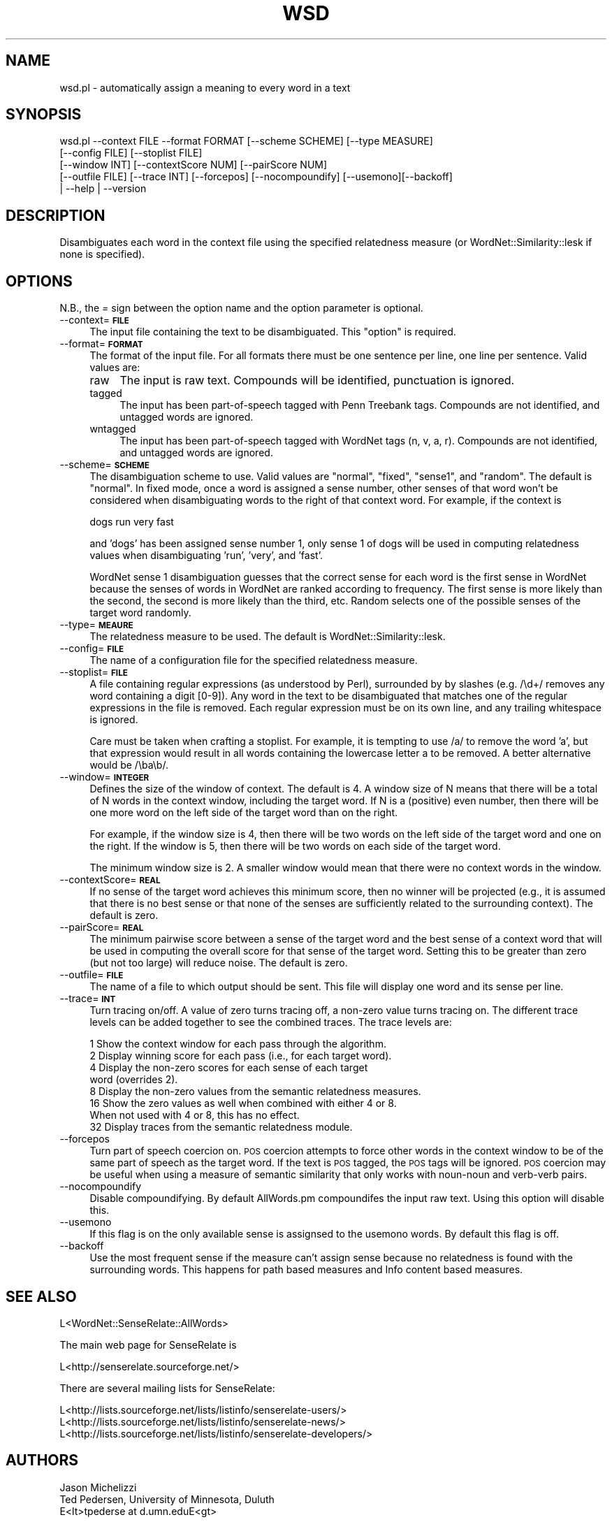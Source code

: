 .\" Automatically generated by Pod::Man 2.23 (Pod::Simple 3.14)
.\"
.\" Standard preamble:
.\" ========================================================================
.de Sp \" Vertical space (when we can't use .PP)
.if t .sp .5v
.if n .sp
..
.de Vb \" Begin verbatim text
.ft CW
.nf
.ne \\$1
..
.de Ve \" End verbatim text
.ft R
.fi
..
.\" Set up some character translations and predefined strings.  \*(-- will
.\" give an unbreakable dash, \*(PI will give pi, \*(L" will give a left
.\" double quote, and \*(R" will give a right double quote.  \*(C+ will
.\" give a nicer C++.  Capital omega is used to do unbreakable dashes and
.\" therefore won't be available.  \*(C` and \*(C' expand to `' in nroff,
.\" nothing in troff, for use with C<>.
.tr \(*W-
.ds C+ C\v'-.1v'\h'-1p'\s-2+\h'-1p'+\s0\v'.1v'\h'-1p'
.ie n \{\
.    ds -- \(*W-
.    ds PI pi
.    if (\n(.H=4u)&(1m=24u) .ds -- \(*W\h'-12u'\(*W\h'-12u'-\" diablo 10 pitch
.    if (\n(.H=4u)&(1m=20u) .ds -- \(*W\h'-12u'\(*W\h'-8u'-\"  diablo 12 pitch
.    ds L" ""
.    ds R" ""
.    ds C` ""
.    ds C' ""
'br\}
.el\{\
.    ds -- \|\(em\|
.    ds PI \(*p
.    ds L" ``
.    ds R" ''
'br\}
.\"
.\" Escape single quotes in literal strings from groff's Unicode transform.
.ie \n(.g .ds Aq \(aq
.el       .ds Aq '
.\"
.\" If the F register is turned on, we'll generate index entries on stderr for
.\" titles (.TH), headers (.SH), subsections (.SS), items (.Ip), and index
.\" entries marked with X<> in POD.  Of course, you'll have to process the
.\" output yourself in some meaningful fashion.
.ie \nF \{\
.    de IX
.    tm Index:\\$1\t\\n%\t"\\$2"
..
.    nr % 0
.    rr F
.\}
.el \{\
.    de IX
..
.\}
.\"
.\" Accent mark definitions (@(#)ms.acc 1.5 88/02/08 SMI; from UCB 4.2).
.\" Fear.  Run.  Save yourself.  No user-serviceable parts.
.    \" fudge factors for nroff and troff
.if n \{\
.    ds #H 0
.    ds #V .8m
.    ds #F .3m
.    ds #[ \f1
.    ds #] \fP
.\}
.if t \{\
.    ds #H ((1u-(\\\\n(.fu%2u))*.13m)
.    ds #V .6m
.    ds #F 0
.    ds #[ \&
.    ds #] \&
.\}
.    \" simple accents for nroff and troff
.if n \{\
.    ds ' \&
.    ds ` \&
.    ds ^ \&
.    ds , \&
.    ds ~ ~
.    ds /
.\}
.if t \{\
.    ds ' \\k:\h'-(\\n(.wu*8/10-\*(#H)'\'\h"|\\n:u"
.    ds ` \\k:\h'-(\\n(.wu*8/10-\*(#H)'\`\h'|\\n:u'
.    ds ^ \\k:\h'-(\\n(.wu*10/11-\*(#H)'^\h'|\\n:u'
.    ds , \\k:\h'-(\\n(.wu*8/10)',\h'|\\n:u'
.    ds ~ \\k:\h'-(\\n(.wu-\*(#H-.1m)'~\h'|\\n:u'
.    ds / \\k:\h'-(\\n(.wu*8/10-\*(#H)'\z\(sl\h'|\\n:u'
.\}
.    \" troff and (daisy-wheel) nroff accents
.ds : \\k:\h'-(\\n(.wu*8/10-\*(#H+.1m+\*(#F)'\v'-\*(#V'\z.\h'.2m+\*(#F'.\h'|\\n:u'\v'\*(#V'
.ds 8 \h'\*(#H'\(*b\h'-\*(#H'
.ds o \\k:\h'-(\\n(.wu+\w'\(de'u-\*(#H)/2u'\v'-.3n'\*(#[\z\(de\v'.3n'\h'|\\n:u'\*(#]
.ds d- \h'\*(#H'\(pd\h'-\w'~'u'\v'-.25m'\f2\(hy\fP\v'.25m'\h'-\*(#H'
.ds D- D\\k:\h'-\w'D'u'\v'-.11m'\z\(hy\v'.11m'\h'|\\n:u'
.ds th \*(#[\v'.3m'\s+1I\s-1\v'-.3m'\h'-(\w'I'u*2/3)'\s-1o\s+1\*(#]
.ds Th \*(#[\s+2I\s-2\h'-\w'I'u*3/5'\v'-.3m'o\v'.3m'\*(#]
.ds ae a\h'-(\w'a'u*4/10)'e
.ds Ae A\h'-(\w'A'u*4/10)'E
.    \" corrections for vroff
.if v .ds ~ \\k:\h'-(\\n(.wu*9/10-\*(#H)'\s-2\u~\d\s+2\h'|\\n:u'
.if v .ds ^ \\k:\h'-(\\n(.wu*10/11-\*(#H)'\v'-.4m'^\v'.4m'\h'|\\n:u'
.    \" for low resolution devices (crt and lpr)
.if \n(.H>23 .if \n(.V>19 \
\{\
.    ds : e
.    ds 8 ss
.    ds o a
.    ds d- d\h'-1'\(ga
.    ds D- D\h'-1'\(hy
.    ds th \o'bp'
.    ds Th \o'LP'
.    ds ae ae
.    ds Ae AE
.\}
.rm #[ #] #H #V #F C
.\" ========================================================================
.\"
.IX Title "WSD 1"
.TH WSD 1 "2009-05-19" "perl v5.12.4" "User Contributed Perl Documentation"
.\" For nroff, turn off justification.  Always turn off hyphenation; it makes
.\" way too many mistakes in technical documents.
.if n .ad l
.nh
.SH "NAME"
wsd.pl \- automatically assign a meaning to every word in a text
.SH "SYNOPSIS"
.IX Header "SYNOPSIS"
.Vb 5
\& wsd.pl \-\-context FILE \-\-format FORMAT [\-\-scheme SCHEME] [\-\-type MEASURE] 
\&           [\-\-config FILE] [\-\-stoplist FILE] 
\&           [\-\-window INT] [\-\-contextScore NUM] [\-\-pairScore NUM] 
\&           [\-\-outfile FILE] [\-\-trace INT] [\-\-forcepos] [\-\-nocompoundify] [\-\-usemono][\-\-backoff]
\&                | \-\-help | \-\-version
.Ve
.SH "DESCRIPTION"
.IX Header "DESCRIPTION"
Disambiguates each word in the context file using the specified relatedness
measure (or WordNet::Similarity::lesk if none is specified).
.SH "OPTIONS"
.IX Header "OPTIONS"
N.B., the \fI=\fR sign between the option name and the option parameter is
optional.
.IP "\-\-context=\fB\s-1FILE\s0\fR" 4
.IX Item "--context=FILE"
The input file containing the text to be disambiguated.  This
\&\*(L"option\*(R" is required.
.IP "\-\-format=\fB\s-1FORMAT\s0\fR" 4
.IX Item "--format=FORMAT"
The format of the input file. For all formats there must be one sentence
per line, one line per sentence.  Valid values are:
.RS 4
.IP "raw" 4
.IX Item "raw"
The input is raw text. Compounds will be identified, punctuation is 
ignored.
.IP "tagged" 4
.IX Item "tagged"
The input has been part-of-speech tagged with Penn Treebank tags.
Compounds are not identified, and untagged words are ignored.
.IP "wntagged" 4
.IX Item "wntagged"
The input has been part-of-speech tagged with WordNet tags (n, v, a, r).
Compounds are not identified, and untagged words are ignored.
.RE
.RS 4
.RE
.IP "\-\-scheme=\fB\s-1SCHEME\s0\fR" 4
.IX Item "--scheme=SCHEME"
The disambiguation scheme to use.  Valid values are \*(L"normal\*(R", \*(L"fixed\*(R",
\&\*(L"sense1\*(R", and \*(L"random\*(R". The default is \*(L"normal\*(R".  In fixed mode, once a word
is assigned a sense number, other senses of that word won't be considered
when disambiguating words to the right of that context word.  For example,
if the context is
.Sp
.Vb 1
\&  dogs run very fast
.Ve
.Sp
and 'dogs' has been assigned sense number 1, only sense 1 of dogs will
be used in computing relatedness values when disambiguating 'run', 'very',
and 'fast'.
.Sp
WordNet sense 1
disambiguation  guesses that the correct sense for each word is the
first sense in WordNet because the senses of words in WordNet are
ranked according to frequency.   
The first sense is more likely than the second, the second is more likely  
than the third, etc. Random selects one of the possible senses of the 
target word randomly.
.IP "\-\-type=\fB\s-1MEAURE\s0\fR" 4
.IX Item "--type=MEAURE"
The relatedness measure to be used.  The default is WordNet::Similarity::lesk.
.IP "\-\-config=\fB\s-1FILE\s0\fR" 4
.IX Item "--config=FILE"
The name of a configuration file for the specified relatedness measure.
.IP "\-\-stoplist=\fB\s-1FILE\s0\fR" 4
.IX Item "--stoplist=FILE"
A file containing regular expressions (as understood by Perl), surrounded by
by slashes (e.g. /\ed+/ removes any word containing a digit [0\-9]).  Any word
in the text to be disambiguated that matches one of the regular  
expressions in the file is removed.  Each regular expression must be on  
its own line, and any trailing whitespace is ignored.
.Sp
Care must be taken when crafting a stoplist.  For example, it is tempting
to use /a/ to remove the word 'a', but that expression would result in
all words containing the lowercase letter a to be removed.  A better
alternative would be /\eba\eb/.
.IP "\-\-window=\fB\s-1INTEGER\s0\fR" 4
.IX Item "--window=INTEGER"
Defines the size of the window of context.  The default is 4.  A window
size of N means that there will be a total of N words in the context
window, including the target word.  If N is a (positive) even number,
then there will be one more word on the left side of the target word
than on the right.
.Sp
For example, if the window size is 4, then there will be two words on
the left side of the target word and one on the right.  If the window
is 5, then there will be two words on each side of the target word.
.Sp
The minimum window size is 2.  A smaller window would mean that there
were no context words in the window.
.IP "\-\-contextScore=\fB\s-1REAL\s0\fR" 4
.IX Item "--contextScore=REAL"
If no sense of the target word achieves this minimum score, then
no winner will be projected (e.g., it is assumed that there is
no best sense or that none of the senses are sufficiently related
to the surrounding context).  The default is zero.
.IP "\-\-pairScore=\fB\s-1REAL\s0\fR" 4
.IX Item "--pairScore=REAL"
The minimum pairwise score between a sense of the target word and
the best sense of a context word that will be used in computing
the overall score for that sense of the target word.  Setting this
to be greater than zero (but not too large) will reduce noise.
The default is zero.
.IP "\-\-outfile=\fB\s-1FILE\s0\fR" 4
.IX Item "--outfile=FILE"
The name of a file to which output should be sent. This file will display 
one word and its sense per line.
.IP "\-\-trace=\fB\s-1INT\s0\fR" 4
.IX Item "--trace=INT"
Turn tracing on/off.  A value of zero turns tracing off, a non-zero value
turns tracing on.  The different trace levels can be added together
to see the combined traces.  The trace levels are:
.Sp
.Vb 1
\&  1 Show the context window for each pass through the algorithm.
\&
\&  2 Display winning score for each pass (i.e., for each target word).
\&
\&  4 Display the non\-zero scores for each sense of each target
\&    word (overrides 2).
\&
\&  8 Display the non\-zero values from the semantic relatedness measures.
\&
\& 16 Show the zero values as well when combined with either 4 or 8.
\&    When not used with 4 or 8, this has no effect.
\&
\& 32 Display traces from the semantic relatedness module.
.Ve
.IP "\-\-forcepos" 4
.IX Item "--forcepos"
Turn part of speech coercion on.  \s-1POS\s0 coercion attempts to force other words
in the context window to be of the same part of speech as the target word.
If the text is \s-1POS\s0 tagged, the \s-1POS\s0 tags will be ignored.
\&\s-1POS\s0 coercion  may be useful when using a measure of semantic similarity that
only works with noun-noun and verb-verb pairs.
.IP "\-\-nocompoundify" 4
.IX Item "--nocompoundify"
Disable compoundifying. By default AllWords.pm compoundifes the input raw text. 
Using this option will disable this.
.IP "\-\-usemono" 4
.IX Item "--usemono"
If this flag is on the only available sense is assignsed to the usemono words. 
By default this flag is off.
.IP "\-\-backoff" 4
.IX Item "--backoff"
Use the most frequent sense if the measure can't assign sense because no relatedness
is found with the surrounding words. This happens for path based measures and Info 
content based measures.
.SH "SEE ALSO"
.IX Header "SEE ALSO"
.Vb 1
\& L<WordNet::SenseRelate::AllWords>
.Ve
.PP
The main web page for SenseRelate is
.PP
.Vb 1
\& L<http://senserelate.sourceforge.net/>
.Ve
.PP
There are several mailing lists for SenseRelate:
.PP
.Vb 1
\& L<http://lists.sourceforge.net/lists/listinfo/senserelate\-users/>
\&
\& L<http://lists.sourceforge.net/lists/listinfo/senserelate\-news/>
\&
\& L<http://lists.sourceforge.net/lists/listinfo/senserelate\-developers/>
.Ve
.SH "AUTHORS"
.IX Header "AUTHORS"
.Vb 1
\& Jason Michelizzi 
\&
\& Ted Pedersen, University of Minnesota, Duluth
\& E<lt>tpederse at d.umn.eduE<gt>
.Ve
.SH "BUGS"
.IX Header "BUGS"
Please report to senserelate-users mailing list.
.SH "COPYRIGHT"
.IX Header "COPYRIGHT"
Copyright (C) 2004\-2008 Jason Michelizzi and Ted Pedersen
.PP
This program is free software; you can redistribute it and/or modify
it under the terms of the \s-1GNU\s0 General Public License as published by
the Free Software Foundation; either version 2 of the License, or
(at your option) any later version.
.PP
This program is distributed in the hope that it will be useful,
but \s-1WITHOUT\s0 \s-1ANY\s0 \s-1WARRANTY\s0; without even the implied warranty of
\&\s-1MERCHANTABILITY\s0 or \s-1FITNESS\s0 \s-1FOR\s0 A \s-1PARTICULAR\s0 \s-1PURPOSE\s0.  See the
\&\s-1GNU\s0 General Public License for more details.
